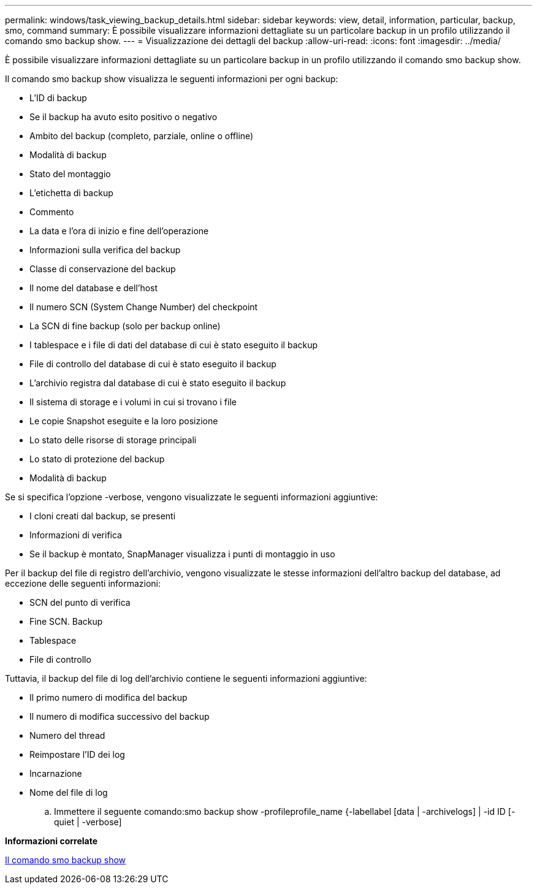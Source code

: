 ---
permalink: windows/task_viewing_backup_details.html 
sidebar: sidebar 
keywords: view, detail, information, particular, backup, smo, command 
summary: È possibile visualizzare informazioni dettagliate su un particolare backup in un profilo utilizzando il comando smo backup show. 
---
= Visualizzazione dei dettagli del backup
:allow-uri-read: 
:icons: font
:imagesdir: ../media/


[role="lead"]
È possibile visualizzare informazioni dettagliate su un particolare backup in un profilo utilizzando il comando smo backup show.

Il comando smo backup show visualizza le seguenti informazioni per ogni backup:

* L'ID di backup
* Se il backup ha avuto esito positivo o negativo
* Ambito del backup (completo, parziale, online o offline)
* Modalità di backup
* Stato del montaggio
* L'etichetta di backup
* Commento
* La data e l'ora di inizio e fine dell'operazione
* Informazioni sulla verifica del backup
* Classe di conservazione del backup
* Il nome del database e dell'host
* Il numero SCN (System Change Number) del checkpoint
* La SCN di fine backup (solo per backup online)
* I tablespace e i file di dati del database di cui è stato eseguito il backup
* File di controllo del database di cui è stato eseguito il backup
* L'archivio registra dal database di cui è stato eseguito il backup
* Il sistema di storage e i volumi in cui si trovano i file
* Le copie Snapshot eseguite e la loro posizione
* Lo stato delle risorse di storage principali
* Lo stato di protezione del backup
* Modalità di backup


Se si specifica l'opzione -verbose, vengono visualizzate le seguenti informazioni aggiuntive:

* I cloni creati dal backup, se presenti
* Informazioni di verifica
* Se il backup è montato, SnapManager visualizza i punti di montaggio in uso


Per il backup del file di registro dell'archivio, vengono visualizzate le stesse informazioni dell'altro backup del database, ad eccezione delle seguenti informazioni:

* SCN del punto di verifica
* Fine SCN. Backup
* Tablespace
* File di controllo


Tuttavia, il backup del file di log dell'archivio contiene le seguenti informazioni aggiuntive:

* Il primo numero di modifica del backup
* Il numero di modifica successivo del backup
* Numero del thread
* Reimpostare l'ID dei log
* Incarnazione
* Nome del file di log
+
.. Immettere il seguente comando:smo backup show -profileprofile_name {-labellabel [data | -archivelogs] | -id ID [-quiet | -verbose]




*Informazioni correlate*

xref:reference_the_smosmsapbackup_show_command.adoc[Il comando smo backup show]
